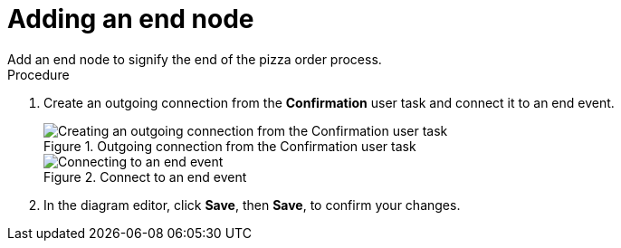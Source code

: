 [id='pizza_end_node']
= Adding an end node
Add an end node to signify the end of the pizza order process.

.Procedure
. Create an outgoing connection from the *Confirmation* user task and connect it to an end event.
+
.Outgoing connection from the Confirmation user task
image::create-end-order.png[Creating an outgoing connection from the Confirmation user task]

+
.Connect to an end event
image::pizza-proc.png[Connecting to an end event]

. In the diagram editor, click *Save*, then *Save*, to confirm your changes.
